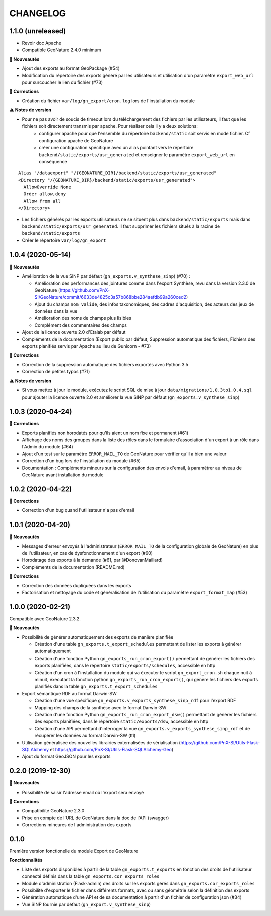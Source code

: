 =========
CHANGELOG
=========

1.1.0 (unreleased)
------------------

* Revoir doc Apache
* Compatible GeoNature 2.4.0 minimum

**🚀 Nouveautés**

* Ajout des exports au format GeoPackage (#54)
* Modification du répertoire des exports généré par les utilisateurs et utilisation d'un paramètre ``export_web_url`` pour surcoucher le lien du fichier (#73)

**🐛 Corrections**

* Création du fichier ``var/log/gn_export/cron.log`` lors de l'installation du module

**⚠️ Notes de version**

* Pour ne pas avoir de soucis de timeout lors du téléchargement des fichiers par les utilisateurs, il faut que les fichiers soit directement transmis par apache. Pour réaliser cela il y a deux solutions:
   * configurer apache pour que l'ensemble du répertoire ``backend/static`` soit servis en mode fichier. Cf configuration apache de GeoNature
   * créer une configuration spécifique avec un alias pointant vers le répertoire ``backend/static/exports/usr_generated`` et renseigner le paramètre ``export_web_url`` en conséquence
   
::

  Alias "/dataexport" "/{GEONATURE_DIR}/backend/static/exports/usr_generated"
  <Directory "/{GEONATURE_DIR}/backend/static/exports/usr_generated">
    AllowOverride None
    Order allow,deny
    Allow from all
  </Directory>

* Les fichiers générés par les exports utilisateurs ne se situent plus dans ``backend/static/exports`` mais dans ``backend/static/exports/usr_generated``. Il faut supprimer les fichiers situés à la racine de ``backend/static/exports``
* Créer le répertoire ``var/log/gn_export``

1.0.4 (2020-05-14)
------------------

**🚀 Nouveautés**

* Amélioration de la vue SINP par défaut (``gn_exports.v_synthese_sinp``) (#70) :

  * Amélioration des performances des jointures comme dans l'export Synthèse, revu dans la version 2.3.0 de GeoNature (https://github.com/PnX-SI/GeoNature/commit/6633de4825c3a57b868bbe284aefdb99a260ced2)
  * Ajout du champs ``nom_valide``, des infos taxonomiques, des cadres d'acquisition, des acteurs des jeux de données dans la vue
  * Amélioration des noms de champs plus lisibles
  * Complément des commentaires des champs
* Ajout de la licence ouverte 2.0 d'Etalab par défaut
* Compléments de la documentation (Export public par défaut, Suppression automatique des fichiers, Fichiers des exports planifiés servis par Apache au lieu de Gunicorn - #73)

**🐛 Corrections**

* Correction de la suppression automatique des fichiers exportés avec Python 3.5
* Correction de petites typos (#71)

**⚠️ Notes de version**

* Si vous mettez à jour le module, exécutez le script SQL de mise à jour ``data/migrations/1.0.3to1.0.4.sql`` pour ajouter la licence ouverte 2.0 et améliorer la vue SINP par défaut (``gn_exports.v_synthese_sinp``)

1.0.3 (2020-04-24)
------------------

**🐛 Corrections**

* Exports planifiés non horodatés pour qu'ils aient un nom fixe et permanent (#61)
* Affichage des noms des groupes dans la liste des rôles dans le formulaire d'association d'un export à un rôle dans l'Admin du module (#64)
* Ajout d'un test sur le paramètre ``ERROR_MAIL_TO`` de GeoNature pour vérifier qu'il a bien une valeur
* Correction d'un bug lors de l'installation du module (#65)
* Documentation : Compléments mineurs sur la configuration des envois d'email, à paramétrer au niveau de GeoNature avant installation du module

1.0.2 (2020-04-22)
------------------

**🐛 Corrections**

* Correction d'un bug quand l'utilisateur n'a pas d'email

1.0.1 (2020-04-20)
------------------

**🚀 Nouveautés**

* Messages d'erreur envoyés à l'administrateur (``ERROR_MAIL_TO`` de la configuration globale de GeoNature) en plus de l'utilisateur, en cas de dysfonctionnement d'un export (#60)
* Horodatage des exports à la demande (#61, par @DonovanMaillard)
* Compléments de la documentation (README.md)

**🐛 Corrections**

* Correction des données dupliquées dans les exports
* Factorisation et nettoyage du code et généralisation de l'utilisation du paramètre ``export_format_map`` (#53)

1.0.0 (2020-02-21)
------------------

Compatible avec GeoNature 2.3.2.

**🚀 Nouveautés**

* Possibilité de générer automatiquement des exports de manière planifiée

  - Création d'une table ``gn_exports.t_export_schedules`` permettant de lister les exports à générer automatiquement
  - Création d'une fonction Python ``gn_exports_run_cron_export()`` permettant de générer les fichiers des exports planifiées, dans le répertoire ``static/exports/schedules``, accessible en http
  - Création d'un cron à l'installation du module qui va éxecuter le script ``gn_export_cron.sh`` chaque nuit à minuit, éxecutant la fonction python ``gn_exports_run_cron_export()``, qui génère les fichiers des exports planifiés dans la table ``gn_exports.t_export_schedules``

* Export sémantique RDF au format Darwin-SW

  - Création d'une vue spécifique ``gn_exports.v_exports_synthese_sinp_rdf`` pour l'export RDF
  - Mapping des champs de la synthèse avec le format Darwin-SW
  - Création d'une fonction Python ``gn_exports_run_cron_export_dsw()`` permettant de générer les fichiers des exports planifiées, dans le répertoire ``static/exports/dsw``, accessible en http
  - Création d'une API permettant d'interroger la vue ``gn_exports.v_exports_synthese_sinp_rdf`` et de récupérer les données au format Darwin-SW (ttl)

* Utilisation généralisée des nouvelles librairies externalisées de sérialisation (https://github.com/PnX-SI/Utils-Flask-SQLAlchemy et https://github.com/PnX-SI/Utils-Flask-SQLAlchemy-Geo)
* Ajout du format GeoJSON pour les exports

0.2.0 (2019-12-30)
------------------

**🚀 Nouveautés**

* Possibilité de saisir l'adresse email où l'export sera envoyé

**🐛 Corrections**

* Compatibilité GeoNature 2.3.0
* Prise en compte de l'URL de GeoNature dans la doc de l'API (swagger)
* Corrections mineures de l'administration des exports

0.1.0
-----

Première version fonctionelle du module Export de GeoNature

**Fonctionnalités**

* Liste des exports disponibles à partir de la table ``gn_exports.t_exports`` en fonction des droits de l'utilisateur connecté définis dans la table ``gn_exports.cor_exports_roles``
* Module d'administration (Flask-admin) des droits sur les exports gérés dans ``gn_exports.cor_exports_roles``
* Possibilité d'exporter le fichier dans différents formats, avec ou sans géométrie selon la définition des exports
* Génération automatique d'une API et de sa documentation à partir d'un fichier de configuration json (#34)
* Vue SINP fournie par défaut (``gn_export.v_synthese_sinp``)
